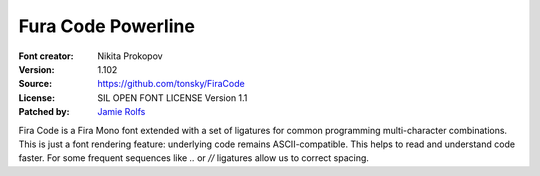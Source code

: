Fura Code Powerline
====================

:Font creator: Nikita Prokopov
:Version: 1.102
:Source: https://github.com/tonsky/FiraCode
:License: SIL OPEN FONT LICENSE Version 1.1
:Patched by: `Jamie Rolfs <https://github.com/jrolfs>`_

Fira Code is a Fira Mono font extended with a set of ligatures for common programming multi-character combinations. This is just a font rendering feature: underlying code remains ASCII-compatible. This helps to read and understand code faster. For some frequent sequences like `..` or `//` ligatures allow us to correct spacing.
